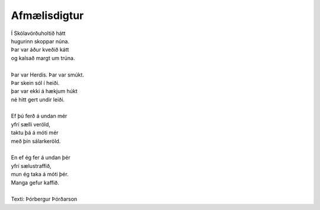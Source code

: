 =============
Afmælisdigtur
=============

.. line-block::

   Í Skólavörðuholtið hátt
   hugurinn skoppar núna.
   Þar var áður kveðið kátt
   og kalsað margt um trúna. 

   Þar var Herdís. Þar var smúkt.
   Þar skein sól í heiði.
   þar var ekki á hækjum húkt
   né hitt gert undir leiði. 

   Ef þú ferð á undan mér
   yfrí sælli veröld,
   taktu þá á móti mér
   með þín sálarkeröld. 

   En ef ég fer á undan þér
   yfrí sælustraffið,
   mun ég taka á móti þér.
   Manga gefur kaffið.

   Texti: Þórbergur Þórðarson
